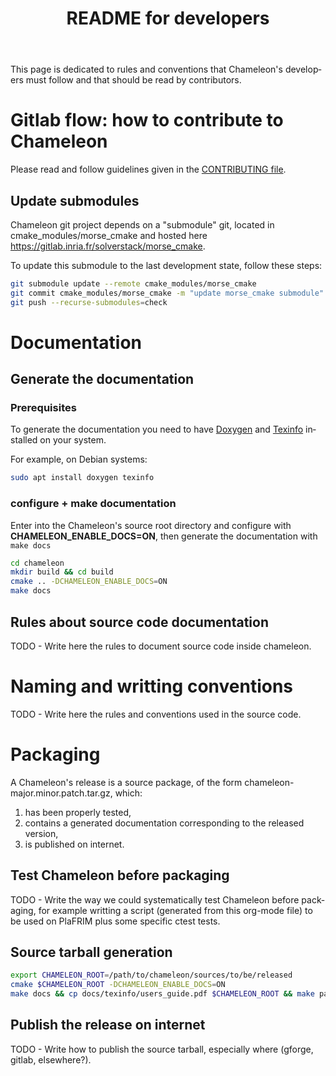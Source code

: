 #+TITLE: README for developers
#+LANGUAGE:  en
#+OPTIONS: H:3 num:t \n:nil @:t ::t |:t _:nil ^:nil -:t f:t *:t <:t
#+OPTIONS: TeX:t LaTeX:t skip:nil d:nil pri:nil tags:not-in-toc html-style:nil

This page is dedicated to rules and conventions that Chameleon's
developers must follow and that should be read by contributors.

* Gitlab flow: how to contribute to Chameleon

  Please read and follow guidelines given in the [[https://gitlab.inria.fr/solverstack/chameleon/blob/master/CONTRIBUTING.md][CONTRIBUTING file]].

** Update submodules

   Chameleon git project depends on a "submodule" git, located in
   cmake_modules/morse_cmake and hosted here
   https://gitlab.inria.fr/solverstack/morse_cmake.

   To update this submodule to the last development state, follow
   these steps:

   #+begin_src sh
   git submodule update --remote cmake_modules/morse_cmake
   git commit cmake_modules/morse_cmake -m "update morse_cmake submodule"
   git push --recurse-submodules=check
   #+end_src

* Documentation

** Generate the documentation

***  Prerequisites

     To generate the documentation you need to have [[http://www.stack.nl/~dimitri/doxygen/][Doxygen]] and
     [[https://www.gnu.org/software/texinfo/][Texinfo]] installed on your system.

     For example, on Debian systems:
     #+begin_src sh
     sudo apt install doxygen texinfo
     #+end_src

*** configure + make documentation

    Enter into the Chameleon's source root directory and configure
    with *CHAMELEON_ENABLE_DOCS=ON*, then generate the documentation
    with ~make docs~

    #+begin_src sh
    cd chameleon
    mkdir build && cd build
    cmake .. -DCHAMELEON_ENABLE_DOCS=ON
    make docs
    #+end_src

** Rules about source code documentation

   TODO - Write here the rules to document source code inside chameleon.

* Naming and writting conventions

  TODO - Write here the rules and conventions used in the source code.

* Packaging

   A Chameleon's release is a source package, of the form
   chameleon-major.minor.patch.tar.gz, which:
   1) has been properly tested,
   2) contains a generated documentation corresponding to the released version,
   3) is published on internet.

** Test Chameleon before packaging

   TODO - Write the way we could systematically test Chameleon before
   packaging, for example writting a script (generated from this
   org-mode file) to be used on PlaFRIM plus some specific ctest
   tests.

** Source tarball generation

   #+begin_src sh
   export CHAMELEON_ROOT=/path/to/chameleon/sources/to/be/released
   cmake $CHAMELEON_ROOT -DCHAMELEON_ENABLE_DOCS=ON
   make docs && cp docs/texinfo/users_guide.pdf $CHAMELEON_ROOT && make package_source
   #+end_src

** Publish the release on internet

   TODO - Write how to publish the source tarball, especially where
   (gforge, gitlab, elsewhere?).
